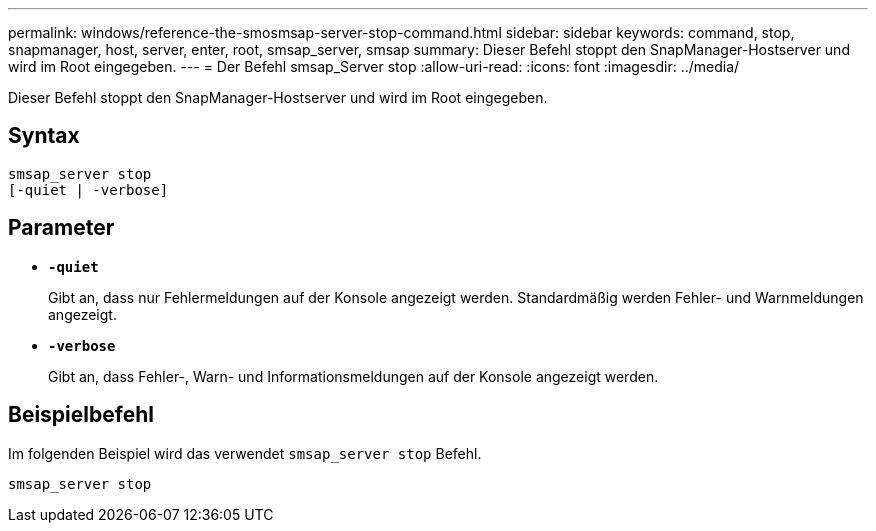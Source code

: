 ---
permalink: windows/reference-the-smosmsap-server-stop-command.html 
sidebar: sidebar 
keywords: command, stop, snapmanager, host, server, enter, root, smsap_server, smsap 
summary: Dieser Befehl stoppt den SnapManager-Hostserver und wird im Root eingegeben. 
---
= Der Befehl smsap_Server stop
:allow-uri-read: 
:icons: font
:imagesdir: ../media/


[role="lead"]
Dieser Befehl stoppt den SnapManager-Hostserver und wird im Root eingegeben.



== Syntax

[listing]
----

smsap_server stop
[-quiet | -verbose]
----


== Parameter

* *`-quiet`*
+
Gibt an, dass nur Fehlermeldungen auf der Konsole angezeigt werden. Standardmäßig werden Fehler- und Warnmeldungen angezeigt.

* *`-verbose`*
+
Gibt an, dass Fehler-, Warn- und Informationsmeldungen auf der Konsole angezeigt werden.





== Beispielbefehl

Im folgenden Beispiel wird das verwendet `smsap_server stop` Befehl.

[listing]
----
smsap_server stop
----